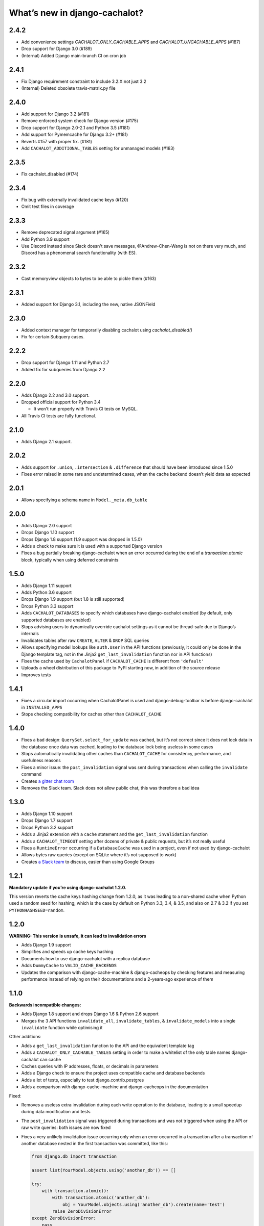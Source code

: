 What’s new in django-cachalot?
==============================

2.4.2
-----

- Add convenience settings `CACHALOT_ONLY_CACHABLE_APPS`
  and `CACHALOT_UNCACHABLE_APPS` (#187)
- Drop support for Django 3.0 (#189)
- (Internal) Added Django main-branch CI on cron job

2.4.1
-----

- Fix Django requirement constraint to include 3.2.X not just 3.2
- (Internal) Deleted obsolete travis-matrix.py file

2.4.0
-----

- Add support for Django 3.2 (#181)
- Remove enforced system check for Django version (#175)
- Drop support for Django 2.0-2.1 and Python 3.5 (#181)
- Add support for Pymemcache for Django 3.2+ (#181)
- Reverts #157 with proper fix. (#181)
- Add ``CACHALOT_ADDITIONAL_TABLES`` setting for unmanaged models (#183)

2.3.5
-----

- Fix cachalot_disabled (#174)

2.3.4
-----

- Fix bug with externally invalidated cache keys (#120)
- Omit test files in coverage

2.3.3
-----

- Remove deprecated signal argument (#165)
- Add Python 3.9 support
- Use Discord instead since Slack doesn't save messages,
  @Andrew-Chen-Wang is not on there very much, and Discord
  has a phenomenal search functionality (with ES).

2.3.2
-----

- Cast memoryview objects to bytes to be able to pickle them (#163)

2.3.1
-----

- Added support for Django 3.1, including the new, native JSONField

2.3.0
-----

- Added context manager for temporarily disabling cachalot using `cachalot_disabled()`
- Fix for certain Subquery cases.

2.2.2
-----

- Drop support for Django 1.11 and Python 2.7
- Added fix for subqueries from Django 2.2

2.2.0
-----

- Adds Django 2.2 and 3.0 support.
- Dropped official support for Python 3.4

  - It won't run properly with Travis CI tests on MySQL.

- All Travis CI tests are fully functional.

2.1.0
-----

- Adds Django 2.1 support.

2.0.2
-----

- Adds support for ``.union``, ``.intersection`` & ``.difference``
  that should have been introduced since 1.5.0
- Fixes error raised in some rare and undetermined cases, when the cache
  backend doesn’t yield data as expected

2.0.1
-----

- Allows specifying a schema name in ``Model._meta.db_table``

2.0.0
-----

- Adds Django 2.0 support
- Drops Django 1.10 support
- Drops Django 1.8 support (1.9 support was dropped in 1.5.0)
- Adds a check to make sure it is used with a supported Django version
- Fixes a bug partially breaking django-cachalot when an error occurred during
  the end of a `transaction.atomic` block,
  typically when using deferred constraints

1.5.0
-----

- Adds Django 1.11 support
- Adds Python 3.6 support
- Drops Django 1.9 support (but 1.8 is still supported)
- Drops Python 3.3 support
- Adds ``CACHALOT_DATABASES`` to specify which databases have django-cachalot
  enabled (by default, only supported databases are enabled)
- Stops advising users to dynamically override cachalot settings as it cannot
  be thread-safe due to Django’s internals
- Invalidates tables after raw ``CREATE``, ``ALTER`` & ``DROP`` SQL queries
- Allows specifying model lookups like ``auth.User`` in the API functions
  (previously, it could only be done in the Django template tag, not in the
  Jinja2 ``get_last_invalidation`` function nor in API functions)
- Fixes the cache used by ``CachalotPanel`` if ``CACHALOT_CACHE`` is different
  from ``'default'``
- Uploads a wheel distribution of this package to PyPI starting now,
  in addition of the source release
- Improves tests

1.4.1
-----

- Fixes a circular import occurring when CachalotPanel is used
  and django-debug-toolbar is before django-cachalot in ``INSTALLED_APPS``
- Stops checking compatibility for caches other than ``CACHALOT_CACHE``

1.4.0
-----

- Fixes a bad design: ``QuerySet.select_for_update`` was cached, but it’s not
  correct since it does not lock data in the database once data was cached,
  leading to the database lock being useless in some cases
- Stops automatically invalidating other caches than ``CACHALOT_CACHE`` for
  consistency, performance, and usefulness reasons
- Fixes a minor issue: the ``post_invalidation`` signal was sent during
  transactions when calling the ``invalidate`` command
- Creates `a gitter chat room <https://gitter.im/django-cachalot/Lobby>`_
- Removes the Slack team. Slack does not allow public chat, this was therefore
  a bad idea

1.3.0
-----

- Adds Django 1.10 support
- Drops Django 1.7 support
- Drops Python 3.2 support
- Adds a Jinja2 extension with a ``cache`` statement
  and the ``get_last_invalidation`` function
- Adds a ``CACHALOT_TIMEOUT`` setting after dozens
  of private & public requests, but it’s not really useful
- Fixes a ``RuntimeError`` occurring if a ``DatabaseCache`` was used in
  a project, even if not used by django-cachalot
- Allows bytes raw queries (except on SQLite where it’s not supposed to work)
- Creates `a Slack team <https://django-cachalot.slack.com>`_ to discuss,
  easier than using Google Groups

1.2.1
-----

**Mandatory update if you’re using django-cachalot 1.2.0.**

This version reverts the cache keys hashing change from 1.2.0,
as it was leading to a non-shared cache when Python used a random seed
for hashing, which is the case by default on Python 3.3, 3.4, & 3.5,
and also on 2.7 & 3.2 if you set ``PYTHONHASHSEED=random``.

1.2.0
-----

**WARNING: This version is unsafe, it can lead to invalidation errors**

- Adds Django 1.9 support
- Simplifies and speeds up cache keys hashing
- Documents how to use django-cachalot with a replica database
- Adds ``DummyCache`` to ``VALID_CACHE_BACKENDS``
- Updates the comparison with django-cache-machine & django-cacheops by
  checking features and measuring performance instead of relying on their
  documentations and a 2-years-ago experience of them

1.1.0
-----

**Backwards incompatible changes:**

- Adds Django 1.8 support and drops Django 1.6 & Python 2.6 support
- Merges the 3 API functions ``invalidate_all``, ``invalidate_tables``,
  & ``invalidate_models`` into a single ``invalidate`` function
  while optimising it

Other additions:

- Adds a ``get_last_invalidation`` function to the API and the equivalent
  template tag
- Adds a ``CACHALOT_ONLY_CACHABLE_TABLES`` setting in order to make a whitelist
  of the only table names django-cachalot can cache
- Caches queries with IP addresses, floats, or decimals in parameters
- Adds a Django check to ensure the project uses
  compatible cache and database backends
- Adds a lot of tests, especially to test django.contrib.postgres
- Adds a comparison with django-cache-machine and django-cacheops
  in the documentation

Fixed:

- Removes a useless extra invalidation during each write operation
  to the database, leading to a small speedup
  during data modification and tests
- The ``post_invalidation`` signal was triggered during transactions
  and was not triggered when using the API or raw write queries: both issues
  are now fixed
- Fixes a very unlikely invalidation issue occurring only when an error
  occurred in a transaction after a transaction of another database nested
  in the first transaction was committed, like this:

  .. code:: python

      from django.db import transaction

      assert list(YourModel.objects.using('another_db')) == []

      try:
          with transaction.atomic():
              with transaction.atomic('another_db'):
                  obj = YourModel.objects.using('another_db').create(name='test')
              raise ZeroDivisionError
      except ZeroDivisionError:
          pass

      # Before django-cachalot 1.1.0, this assert was failing.
      assert list(YourModel.objects.using('another_db')) == [obj]


1.0.3
-----

- Fixes an invalidation issue that could rarely occur when querying on a
  ``BinaryField`` with PostgreSQL, or with some geographic queries
  (there was a small chance that a same query with different parameters
  could erroneously give the same result as the previous one)
- Adds a ``CACHALOT_UNCACHABLE_TABLES`` setting
- Fixes a Django 1.7 migrations invalidation issue in tests
  (that was leading to this error half of the time:
  ``RuntimeError: Error creating new content types. Please make sure
  contenttypes is migrated before trying to migrate apps individually.``)
- Optimises tests when using django-cachalot
  by avoid several useless cache invalidations


1.0.2
-----

- Fixes an ``AttributeError`` occurring when excluding through a many-to-many
  relation on a child model (using multi-table inheritance)
- Stops caching queries with random subqueries – for example
  ``User.objects.filter(pk__in=User.objects.order_by('?'))``
- Optimises automatic invalidation
- Adds a note about clock synchronisation


1.0.1
-----

- Fixes an invalidation issue discovered by Helen Warren that was occurring
  when updating a ``ManyToManyField`` after executing using ``.exclude``
  on that relation. For example, ``Permission.objects.all().delete()`` was not
  invalidating ``User.objects.exclude(user_permissions=None)``
- Fixes a ``UnicodeDecodeError`` introduced with python-memcached 1.54
- Adds a ``post_invalidation`` signal


1.0.0
-----

Fixes a bug occurring when caching a SQL query using a non-ascii table name.


1.0.0rc
-------

Added:

- Adds an `invalidate_cachalot` command to invalidate django-cachalot
  from a script without having to clear the whole cache
- Adds the benchmark introduction, conditions & results to the documentation
- Adds a short guide on how to configure Redis as a LRU cache

Fixed:

- Fixes a rare invalidation issue occurring when updating a many-to-many table
  after executing a queryset generating a ``HAVING`` SQL statement –
  for example,
  ``User.objects.first().user_permissions.add(Permission.objects.first())``
  was not invalidating
  ``User.objects.annotate(n=Count('user_permissions')).filter(n__gte=1)``
- Fixes an even rarer invalidation issue occurring when updating a many-to-many
  table after executing a queryset filtering nested subqueries
  by another subquery through that many-to-many table – for example::

    User.objects.filter(
        pk__in=User.objects.filter(
            pk__in=User.objects.filter(
                user_permissions__in=Permission.objects.all())))

- Avoids setting useless cache keys by using table names instead of
  Django-generated table alias


0.9.0
-----

Added:

- Caches all queries implying ``Queryset.extra``
- Invalidates raw queries
- Adds a simple API containing:
  ``invalidate_tables``, ``invalidate_models``, ``invalidate_all``
- Adds file-based cache support for Django 1.7
- Adds a setting to choose if random queries must be cached
- Adds 2 settings to customize how cache keys are generated
- Adds a django-debug-toolbar panel
- Adds a benchmark

Fixed:

- Rewrites invalidation for a better speed & memory performance
- Fixes a stale cache issue occurring when an invalidation is done
  exactly during a SQL request on the invalidated table(s)
- Fixes a stale cache issue occurring after concurrent transactions
- Uses an infinite timeout

Removed:

- Simplifies ``cachalot_settings`` and forbids its use or modification


0.8.1
-----

- Fixes an issue with pip if Django is not yet installed


0.8.0
-----

- Adds multi-database support
- Adds invalidation when altering the DB schema using `migrate`, `syncdb`,
  `flush`, `loaddata` commands (also invalidates South, if you use it)
- Small optimizations & simplifications
- Adds several tests


0.7.0
-----

- Adds thread-safety
- Optimizes the amount of cache queries during transaction

0.6.0
-----

- Adds memcached support


0.5.0
-----

- Adds ``CACHALOT_ENABLED`` & ``CACHALOT_CACHE`` settings
- Allows settings to be dynamically overridden using ``cachalot_settings``
- Adds some missing tests

0.4.1
-----

- Fixes ``pip install``.

0.4.0 (**install broken**)
--------------------------

- Adds Travis CI and adds compatibility for:

  - Django 1.6 & 1.7
  - Python 2.6, 2.7, 3.2, 3.3, & 3.4
  - locmem & Redis
  - SQLite, PostgreSQL, MySQL

0.3.0
-----

- Handles transactions
- Adds lots of tests for complex cases

0.2.0
-----

- Adds a test suite
- Fixes invalidation for data creation/deletion
- Stops caching on queries defining ``select`` or ``where`` arguments
  with ``QuerySet.extra``

0.1.0
-----

Prototype simply caching all SQL queries reading the database
and trying to invalidate them when SQL queries modify the database.

Has issues invalidating deletions and creations.
Also caches ``QuerySet.extra`` queries but can’t reliably invalidate them.
No transaction support, no test, no multi-database support, etc.

